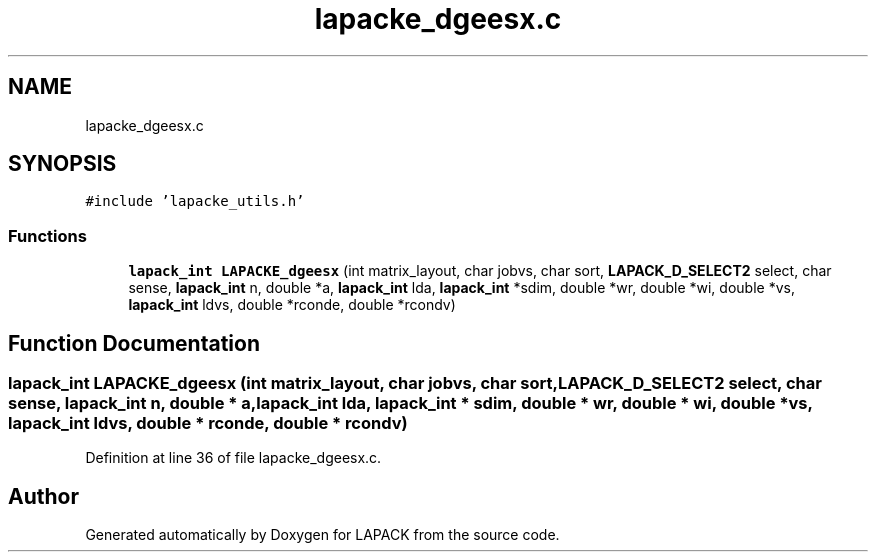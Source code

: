 .TH "lapacke_dgeesx.c" 3 "Tue Nov 14 2017" "Version 3.8.0" "LAPACK" \" -*- nroff -*-
.ad l
.nh
.SH NAME
lapacke_dgeesx.c
.SH SYNOPSIS
.br
.PP
\fC#include 'lapacke_utils\&.h'\fP
.br

.SS "Functions"

.in +1c
.ti -1c
.RI "\fBlapack_int\fP \fBLAPACKE_dgeesx\fP (int matrix_layout, char jobvs, char sort, \fBLAPACK_D_SELECT2\fP select, char sense, \fBlapack_int\fP n, double *a, \fBlapack_int\fP lda, \fBlapack_int\fP *sdim, double *wr, double *wi, double *vs, \fBlapack_int\fP ldvs, double *rconde, double *rcondv)"
.br
.in -1c
.SH "Function Documentation"
.PP 
.SS "\fBlapack_int\fP LAPACKE_dgeesx (int matrix_layout, char jobvs, char sort, \fBLAPACK_D_SELECT2\fP select, char sense, \fBlapack_int\fP n, double * a, \fBlapack_int\fP lda, \fBlapack_int\fP * sdim, double * wr, double * wi, double * vs, \fBlapack_int\fP ldvs, double * rconde, double * rcondv)"

.PP
Definition at line 36 of file lapacke_dgeesx\&.c\&.
.SH "Author"
.PP 
Generated automatically by Doxygen for LAPACK from the source code\&.
